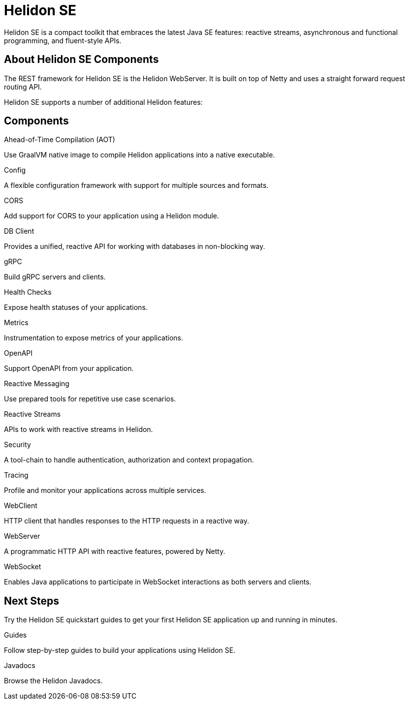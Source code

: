 ///////////////////////////////////////////////////////////////////////////////

    Copyright (c) 2019, 2020 Oracle and/or its affiliates.

    Licensed under the Apache License, Version 2.0 (the "License");
    you may not use this file except in compliance with the License.
    You may obtain a copy of the License at

        http://www.apache.org/licenses/LICENSE-2.0

    Unless required by applicable law or agreed to in writing, software
    distributed under the License is distributed on an "AS IS" BASIS,
    WITHOUT WARRANTIES OR CONDITIONS OF ANY KIND, either express or implied.
    See the License for the specific language governing permissions and
    limitations under the License.

///////////////////////////////////////////////////////////////////////////////

= Helidon SE
:description: Helidon SE Introduction
:keywords: helidon, java, microservices, microprofile
:pagename: about-helidon-SE
:description: Helidon SE introduction
:keywords: helidon, java, SE, microservices, Netty
:h1Prefix: SE

Helidon SE is a compact toolkit that embraces the latest Java SE features:
reactive streams, asynchronous and functional programming, and fluent-style
APIs.

== About Helidon SE Components

The REST framework for Helidon SE is the Helidon WebServer. It is built on top of Netty and uses a straight forward request routing API. 

Helidon SE supports a number of additional Helidon features:


== Components

[PILLARS]
====
//aot
[CARD]
.Ahead-of-Time Compilation (AOT)
[icon=save,link=se/aot/01_introduction.adoc]
--
Use GraalVM native image to compile Helidon applications into a native executable. 
--
//config
[CARD]
.Config
[icon=settings,link=se/config/01_introduction.adoc]
--
A flexible configuration framework with support for multiple sources and
 formats.
--

//CORS
[CARD]
.CORS
[icon=share,link=se/cors/01_introduction.adoc]
--
Add support for CORS to your application using a Helidon module.
--
//DBClient
[CARD]
.DB Client
[icon=storage,link=se/dbclient/01_introduction.adoc]
--
Provides a unified, reactive API for working with databases in non-blocking way.
--

//gRPC
[CARD]
.gRPC
[icon=swap_horiz,link=se/grpc/01_introduction.adoc]
--
Build gRPC servers and clients.
--
//Health Checks
[CARD]
.Health Checks
[icon=favorite_outline,link=se/health/01_health.adoc]
--
Expose health statuses of your applications.
--
//Metrics
[CARD]
.Metrics
[icon=av_timer,link=se/metrics/01_metrics.adoc]
--
Instrumentation to expose metrics of your applications.
--
//Openapi
[CARD]
.OpenAPI
[icon=donut_large,link=se/openapi/01_openapi.adoc]
--
Support OpenAPI from your application.
--

//Reactive Messaging
[CARD]
.Reactive Messaging
[icon=message,link=se/reactivemessaging/01_introduction.adoc]
--
Use prepared tools for repetitive use case scenarios.
--

//Reactive Streams
[CARD]
.Reactive Streams
[icon=waves,link=se/reactivestreams/01_overview.adoc]
--
APIs to work with reactive streams in Helidon.
--
//Security
[CARD]
.Security
[icon=security,link=se/security/01_introduction.adoc]
--
A tool-chain to handle authentication, authorization and context propagation.
--
//Tracing
[CARD]
.Tracing
[icon=timeline,link=se/tracing/01_tracing.adoc]
--
Profile and monitor your applications across multiple services.
--
//WebClient
[CARD]
.WebClient
[icon=http,link=se/webclient/01_introduction.adoc]
--
HTTP client that handles responses to the HTTP requests in a reactive way.
--

//WebServer
[CARD]
.WebServer
[icon=settings_ethernet,link=se/webserver/01_introduction.adoc]
--
A programmatic HTTP API with reactive features, powered by Netty.
--
//WebSocket
[CARD]
.WebSocket
[icon=timeline,link=se/websocket/01_overview.adoc]
--
Enables Java applications to participate in WebSocket interactions as both servers and clients. 
--






====


== Next Steps

Try the Helidon SE quickstart guides to get your
first Helidon SE application up and running in minutes.

[PILLARS]
====
[CARD]
.Guides
[icon=explore,link=se/guides/01_overview.adoc]
--
Follow step-by-step guides to build your applications using Helidon SE.

--

[CARD]
.Javadocs
[icon=library_books,link=apidocs/index.html?overview-summary.html,link-type=url]
--
Browse the Helidon Javadocs.
--
====
